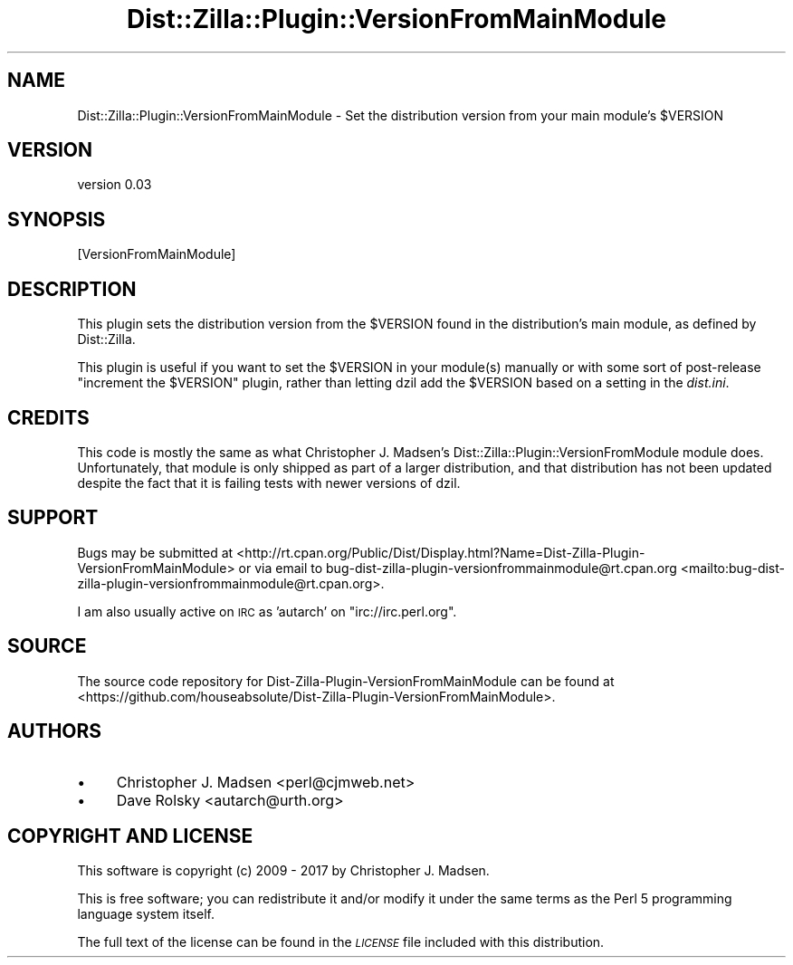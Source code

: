 .\" Automatically generated by Pod::Man 2.28 (Pod::Simple 3.29)
.\"
.\" Standard preamble:
.\" ========================================================================
.de Sp \" Vertical space (when we can't use .PP)
.if t .sp .5v
.if n .sp
..
.de Vb \" Begin verbatim text
.ft CW
.nf
.ne \\$1
..
.de Ve \" End verbatim text
.ft R
.fi
..
.\" Set up some character translations and predefined strings.  \*(-- will
.\" give an unbreakable dash, \*(PI will give pi, \*(L" will give a left
.\" double quote, and \*(R" will give a right double quote.  \*(C+ will
.\" give a nicer C++.  Capital omega is used to do unbreakable dashes and
.\" therefore won't be available.  \*(C` and \*(C' expand to `' in nroff,
.\" nothing in troff, for use with C<>.
.tr \(*W-
.ds C+ C\v'-.1v'\h'-1p'\s-2+\h'-1p'+\s0\v'.1v'\h'-1p'
.ie n \{\
.    ds -- \(*W-
.    ds PI pi
.    if (\n(.H=4u)&(1m=24u) .ds -- \(*W\h'-12u'\(*W\h'-12u'-\" diablo 10 pitch
.    if (\n(.H=4u)&(1m=20u) .ds -- \(*W\h'-12u'\(*W\h'-8u'-\"  diablo 12 pitch
.    ds L" ""
.    ds R" ""
.    ds C` ""
.    ds C' ""
'br\}
.el\{\
.    ds -- \|\(em\|
.    ds PI \(*p
.    ds L" ``
.    ds R" ''
.    ds C`
.    ds C'
'br\}
.\"
.\" Escape single quotes in literal strings from groff's Unicode transform.
.ie \n(.g .ds Aq \(aq
.el       .ds Aq '
.\"
.\" If the F register is turned on, we'll generate index entries on stderr for
.\" titles (.TH), headers (.SH), subsections (.SS), items (.Ip), and index
.\" entries marked with X<> in POD.  Of course, you'll have to process the
.\" output yourself in some meaningful fashion.
.\"
.\" Avoid warning from groff about undefined register 'F'.
.de IX
..
.nr rF 0
.if \n(.g .if rF .nr rF 1
.if (\n(rF:(\n(.g==0)) \{
.    if \nF \{
.        de IX
.        tm Index:\\$1\t\\n%\t"\\$2"
..
.        if !\nF==2 \{
.            nr % 0
.            nr F 2
.        \}
.    \}
.\}
.rr rF
.\" ========================================================================
.\"
.IX Title "Dist::Zilla::Plugin::VersionFromMainModule 3"
.TH Dist::Zilla::Plugin::VersionFromMainModule 3 "2017-06-13" "perl v5.22.3" "User Contributed Perl Documentation"
.\" For nroff, turn off justification.  Always turn off hyphenation; it makes
.\" way too many mistakes in technical documents.
.if n .ad l
.nh
.SH "NAME"
Dist::Zilla::Plugin::VersionFromMainModule \- Set the distribution version from your main module's $VERSION
.SH "VERSION"
.IX Header "VERSION"
version 0.03
.SH "SYNOPSIS"
.IX Header "SYNOPSIS"
.Vb 1
\&  [VersionFromMainModule]
.Ve
.SH "DESCRIPTION"
.IX Header "DESCRIPTION"
This plugin sets the distribution version from the \f(CW$VERSION\fR found in the
distribution's main module, as defined by Dist::Zilla.
.PP
This plugin is useful if you want to set the \f(CW$VERSION\fR in your module(s)
manually or with some sort of post-release "increment the \f(CW$VERSION\fR" plugin,
rather than letting dzil add the \f(CW$VERSION\fR based on a setting in the
\&\fIdist.ini\fR.
.SH "CREDITS"
.IX Header "CREDITS"
This code is mostly the same as what Christopher J. Madsen's
Dist::Zilla::Plugin::VersionFromModule module does. Unfortunately, that
module is only shipped as part of a larger distribution, and that distribution
has not been updated despite the fact that it is failing tests with newer
versions of dzil.
.SH "SUPPORT"
.IX Header "SUPPORT"
Bugs may be submitted at <http://rt.cpan.org/Public/Dist/Display.html?Name=Dist\-Zilla\-Plugin\-VersionFromMainModule> or via email to bug\-dist\-zilla\-plugin\-versionfrommainmodule@rt.cpan.org <mailto:bug-dist-zilla-plugin-versionfrommainmodule@rt.cpan.org>.
.PP
I am also usually active on \s-1IRC\s0 as 'autarch' on \f(CW\*(C`irc://irc.perl.org\*(C'\fR.
.SH "SOURCE"
.IX Header "SOURCE"
The source code repository for Dist-Zilla-Plugin-VersionFromMainModule can be found at <https://github.com/houseabsolute/Dist\-Zilla\-Plugin\-VersionFromMainModule>.
.SH "AUTHORS"
.IX Header "AUTHORS"
.IP "\(bu" 4
Christopher J. Madsen <perl@cjmweb.net>
.IP "\(bu" 4
Dave Rolsky <autarch@urth.org>
.SH "COPYRIGHT AND LICENSE"
.IX Header "COPYRIGHT AND LICENSE"
This software is copyright (c) 2009 \- 2017 by Christopher J. Madsen.
.PP
This is free software; you can redistribute it and/or modify it under
the same terms as the Perl 5 programming language system itself.
.PP
The full text of the license can be found in the
\&\fI\s-1LICENSE\s0\fR file included with this distribution.
